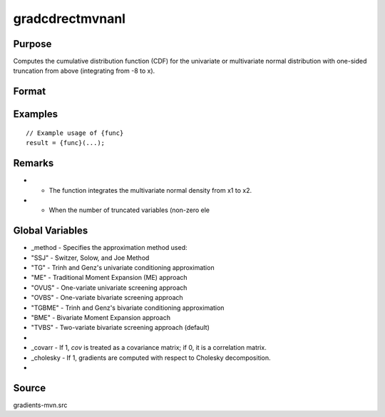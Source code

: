 gradcdrectmvnanl
==============================================

Purpose
----------------

Computes the cumulative distribution function (CDF) for the univariate or multivariate normal distribution with one-sided truncation from above (integrating from -8 to x). 

Format
----------------
.. function:: { P, gmu, gcov, gx1, gx2, s1 } = gradcdrectmvnanl(mu, cov, x1, x2, s)


    :param mu: Means.
    :type mu: Kx1 vector
    :param cov: Covariance or correlation matrix.
    :type cov: KxK matrix
    :param x1: Lower truncation points.
    :type x1: Kx1 vector
    :param x2: Upper truncation points.
    :type x2: Kx1 vector
    :param s: Seed value, relevant only for the SSJ method (for dimension K > 4).
    :type s: scalar

    :return P: Value of the evaluated cumulative probability.
    :rtype P: scalar
    :return gmu: Gradient vector of F with respect to the means.
    :rtype gmu: Kx1 vector
    :return gcov: Gradient vector with respect to covariance or correlation matrix elements:
    :rtype gcov: Kx1 vector
    :return gx1: Gradient vector of F with respect to lower truncation points.
    :rtype gx1: Kx1 vector
    :return gx2: Gradient vector of F with respect to upper truncation points.
    :rtype gx2: Kx1 vector
    :return s1: New seed value (if SSJ method is used).
    :rtype s1: scalar

Examples
----------------

::

    // Example usage of {func}
    result = {func}(...);

Remarks
------------

- - The function integrates the multivariate normal density from x1 to x2.
- - When the number of truncated variables (non-zero ele

Global Variables
------------

- _method   - Specifies the approximation method used:
- "SSJ"   - Switzer, Solow, and Joe Method
- "TG"    - Trinh and Genz's univariate conditioning approximation
- "ME"    - Traditional Moment Expansion (ME) approach
- "OVUS"  - One-variate univariate screening approach
- "OVBS"  - One-variate bivariate screening approach
- "TGBME" - Trinh and Genz's bivariate conditioning approximation
- "BME"   - Bivariate Moment Expansion approach
- "TVBS"  - Two-variate bivariate screening approach (default)
- 
- _covarr   - If 1, `cov` is treated as a covariance matrix; if 0, it is a correlation matrix.
- _cholesky - If 1, gradients are computed with respect to Cholesky decomposition.
- 

Source
------------

gradients-mvn.src
